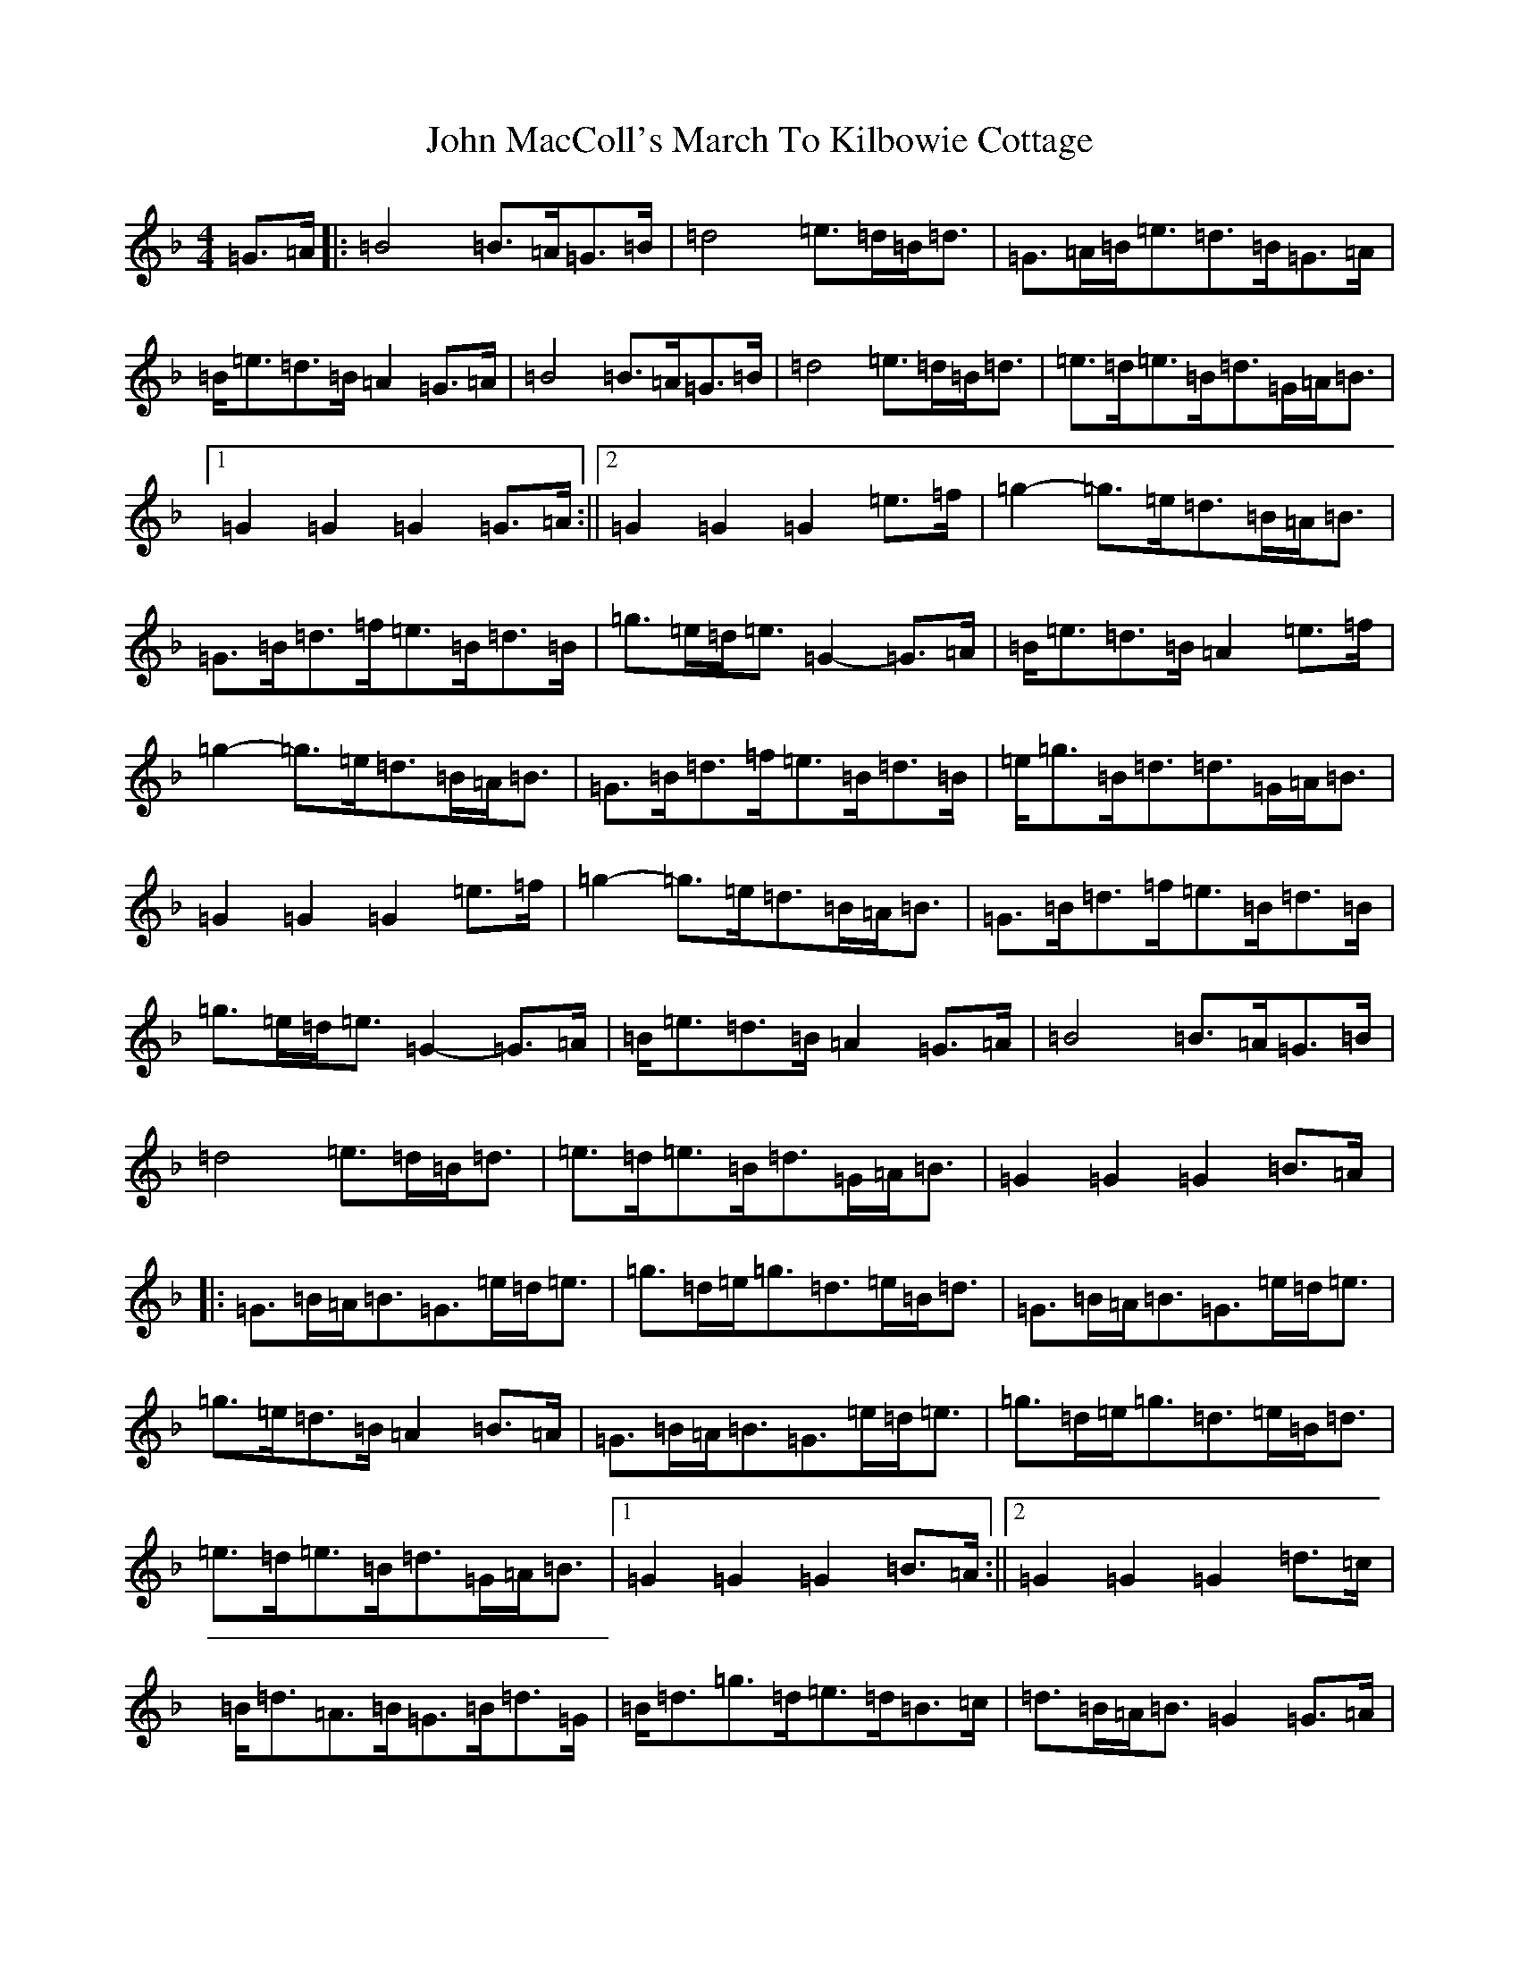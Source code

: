 X: 10783
T: John MacColl's March To Kilbowie Cottage
S: https://thesession.org/tunes/9507#setting9507
Z: A Mixolydian
R: march
M: 4/4
L: 1/8
K: C Mixolydian
=G>=A|:=B4=B>=A=G>=B|=d4=e>=d=B<=d|=G>=A=B<=e=d>=B=G>=A|=B<=e=d>=B=A2=G>=A|=B4=B>=A=G>=B|=d4=e>=d=B<=d|=e>=d=e>=B=d>=G=A<=B|1=G2=G2=G2=G>=A:||2=G2=G2=G2=e>=f|=g2-=g>=e=d>=B=A<=B|=G>=B=d>=f=e>=B=d>=B|=g>=e=d<=e=G2-=G>=A|=B<=e=d>=B=A2=e>=f|=g2-=g>=e=d>=B=A<=B|=G>=B=d>=f=e>=B=d>=B|=e<=g=B<=d=d>=G=A<=B|=G2=G2=G2=e>=f|=g2-=g>=e=d>=B=A<=B|=G>=B=d>=f=e>=B=d>=B|=g>=e=d<=e=G2-=G>=A|=B<=e=d>=B=A2=G>=A|=B4=B>=A=G>=B|=d4=e>=d=B<=d|=e>=d=e>=B=d>=G=A<=B|=G2=G2=G2=B>=A|:=G>=B=A<=B=G>=e=d<=e|=g>=d=e<=g=d>=e=B<=d|=G>=B=A<=B=G>=e=d<=e|=g>=e=d>=B=A2=B>=A|=G>=B=A<=B=G>=e=d<=e|=g>=d=e<=g=d>=e=B<=d|=e>=d=e>=B=d>=G=A<=B|1=G2=G2=G2=B>=A:||2=G2=G2=G2=d>=c|=B<=d=A>=B=G>=B=d>=G|=B<=d=g>=d=e>=d=B>=c|=d>=B=A<=B=G2=G>=A|=B<=e=d>=B=A2=d>=c|=B<=d=A>=B=G>=B=d>=G|=B<=d=g>=d=e>=d=B>=c|=d>=e=B<=d=d>=G=A<=B|=G2=G2=G2=d>=c|=B<=d=A>=B=G>=B=d>=G|=B<=d=g>=d=e>=d=B>=c|=d>=B=A<=B=G2=G>=A|=B<=e=d>=B=A2=G>=A|=B4=B>=A=G>=B|=d4=e>=d=B<=d|=e>=d=e>=B=d>=G=A<=B|=G2=G2=G4|